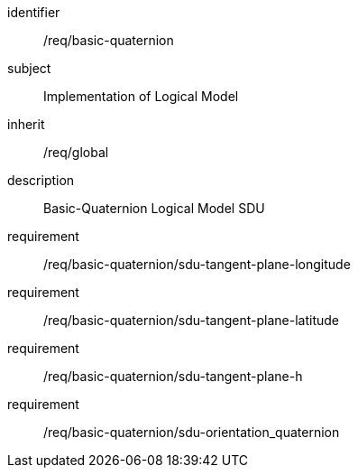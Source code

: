 
[requirements_class]
====
[%metadata]
identifier:: /req/basic-quaternion
subject:: Implementation of Logical Model
inherit:: /req/global
description:: Basic-Quaternion Logical Model SDU

requirement:: /req/basic-quaternion/sdu-tangent-plane-longitude
requirement:: /req/basic-quaternion/sdu-tangent-plane-latitude
requirement:: /req/basic-quaternion/sdu-tangent-plane-h
requirement:: /req/basic-quaternion/sdu-orientation_quaternion
====
